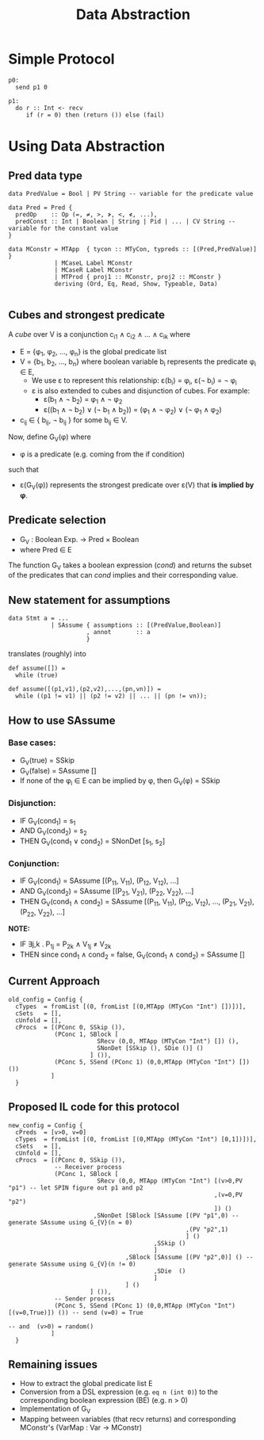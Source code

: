 #+TITLE: Data Abstraction

* Simple Protocol

#+BEGIN_SRC
p0:
  send p1 0

p1:
  do r :: Int <- recv
     if (r = 0) then (return ()) else (fail)
#+END_SRC

* Using Data Abstraction

** Pred data type

#+BEGIN_SRC
data PredValue = Bool | PV String -- variable for the predicate value

data Pred = Pred {
  predOp    :: Op (=, ≠, >, ≯, <, ≮, ...),
  predConst :: Int | Boolean | String | Pid | ... | CV String -- variable for the constant value
}

data MConstr = MTApp  { tycon :: MTyCon, typreds :: [(Pred,PredValue)] }
             | MCaseL Label MConstr
             | MCaseR Label MConstr
             | MTProd { proj1 :: MConstr, proj2 :: MConstr }
             deriving (Ord, Eq, Read, Show, Typeable, Data)

#+END_SRC

** Cubes and strongest predicate

A /cube/ over V is a conjunction c_{i1} ∧ c_{i2} ∧ ... ∧ c_{ik} where
- E = {φ_{1}, φ_{2}, ...,  φ_{n}} is the global predicate list
- V = {b_{1}, b_{2}, ..., b_{n}} where boolean variable b_{i} represents the predicate φ_{i} ∈ E,
  - We use ε to represent this relationship: ε(b_{i}) = φ_{i}, ε(¬ b_{i}) = ¬ φ_{i}
  - ε is also extended to cubes and disjunction of cubes. For example:
    - ε(b_{1} ∧ ¬ b_{2}) = φ_{1} ∧ ¬ φ_{2}
    - ε((b_{1} ∧ ¬ b_{2}) ∨ (¬ b_{1} ∧ b_{2})) = (φ_{1} ∧ ¬ φ_{2}) ∨ (¬ φ_{1} ∧ φ_{2})
- c_{ij} ∈ { b_{ij}, ¬ b_{ij} } for some b_{ij} ∈ V.

Now, define G_{V}(φ) where
- φ is a predicate (e.g. coming from the if condition)
such that
- ε(G_{V}(φ)) represents the strongest predicate over ε(V) that *is implied by φ*.

** Predicate selection

- G_{V} : Boolean Exp. → Pred × Boolean
- where Pred ∈ E

The function G_{V} takes a boolean expression (/cond/) and returns the subset of the predicates
that can /cond/ implies and their corresponding value.

** New statement for assumptions

#+BEGIN_SRC
data Stmt a = ...
            | SAssume { assumptions :: [(PredValue,Boolean)]
                      , annot       :: a
                      }
#+END_SRC

translates (roughly) into

#+BEGIN_SRC
def assume([]) =
  while (true)

def assume([(p1,v1),(p2,v2),...,(pn,vn)]) =
  while ((p1 != v1) || (p2 != v2) || ... || (pn != vn));
#+END_SRC

** How to use SAssume

*** Base cases:
- G_{V}(true)  = SSkip
- G_{V}(false) = SAssume []
- If none of the φ_{i} ∈ E can be implied by φ, then G_{V}(φ) = SSkip

*** Disjunction:
- IF   G_{V}(cond_{1}) = s_{1}
- AND  G_{V}(cond_{2}) = s_{2}
- THEN G_{V}(cond_{1} ∨ cond_{2}) = SNonDet [s_{1}, s_{2}]

*** Conjunction:
- IF   G_{V}(cond_{1}) = SAssume [(P_{11}, V_{11}), (P_{12}, V_{12}), ...]
- AND  G_{V}(cond_{2}) = SAssume [(P_{21}, V_{21}), (P_{22}, V_{22}), ...]
- THEN G_{V}(cond_{1} ∧ cond_{2}) = SAssume [(P_{11}, V_{11}), (P_{12}, V_{12}), ..., (P_{21}, V_{21}), (P_{22}, V_{22}), ...]

*NOTE:*
- IF   ∃j,k . P_{1j} = P_{2k} ∧ V_{1j} ≠ V_{2k}
- THEN since cond_{1} ∧ cond_{2} = false, G_{V}(cond_{1} ∧ cond_{2}) = SAssume []

** Current Approach

#+BEGIN_SRC
old_config = Config {
  cTypes  = fromList [(0, fromList [(0,MTApp (MTyCon "Int") [])])],
  cSets   = [],
  cUnfold = [],
  cProcs  = [(PConc 0, SSkip ()),
             (PConc 1, SBlock [
                         SRecv (0,0, MTApp (MTyCon "Int") []) (),
                         SNonDet [SSkip (), SDie ()] ()
                       ] ()),
             (PConc 5, SSend (PConc 1) (0,0,MTApp (MTyCon "Int") []) ())
            ]
  }
#+END_SRC

** Proposed IL code for this protocol

#+BEGIN_SRC
new_config = Config {
  cPreds  = [v>0, v=0]
  cTypes  = fromList [(0, fromList [(0,MTApp (MTyCon "Int") [0,1])])],
  cSets   = [],
  cUnfold = [],
  cProcs  = [(PConc 0, SSkip ()),
             -- Receiver process
             (PConc 1, SBlock [
                         SRecv (0,0, MTApp (MTyCon "Int") [(v>0,PV "p1") -- let SPIN figure out p1 and p2
                                                          ,(v=0,PV "p2")
                                                          ]) ()
                        ,SNonDet [SBlock [SAssume [(PV "p1",0) -- generate SAssume using G_{V}(n = 0)
                                                  ,(PV "p2",1)
                                                  ] ()
                                         ,SSkip ()
                                         ]
                                 ,SBlock [SAssume [(PV "p2",0)] () -- generate SAssume using G_{V}(n != 0)
                                         ,SDie  ()
                                         ]
                                 ] ()
                       ] ()),
             -- Sender process
             (PConc 5, SSend (PConc 1) (0,0,MTApp (MTyCon "Int") [(v=0,True)]) ()) -- send (v=0) = True
                                                                                   -- and  (v>0) = random()
            ]
  }
#+END_SRC

** Remaining issues

- How to extract the global predicate list E
- Conversion from a DSL expression (e.g. ~eq n (int 0)~) to the corresponding boolean expression (BE) (e.g. n > 0)
- Implementation of G_{V}
- Mapping between variables (that recv returns) and corresponding MConstr's (VarMap : Var → MConstr)
